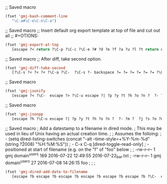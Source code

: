 ;; Saved macro
#+BEGIN_SRC emacs-lisp
(fset 'gmj-bash-comment-line
   "\C-a#\C-e\C-n\C-a")

#+END_SRC

;; Saved macro
;; Insert default org export template at top of file and cut out all
;; #+OTIONS:

#+BEGIN_SRC emacs-lisp
(fset 'gmj-export-at-top
   [escape ?< return ?\C-p ?\C-c ?\C-e ?# ?d ?e ?f ?a ?u ?l ?t return escape ?  ?\C-x ?u ?\C-  ?\C-r ?e ?m ?a ?i ?l ?\C-e ?\C-n ?\C-a ?\C-w ?\C-r ?o ?p ?t ?i ?o ?n ?s ?\C-e ?\C-  escape ?< ?\C-s ?# ?+ ?O ?P ?T ?I ?O ?N ?\C-a ?\C-w ?\C-k ?\C-s ?t ?i ?t ?l ?e ?: ?\C-f])

#+END_SRC


;; Saved macro
;; After diff, take second option.
#+BEGIN_SRC emacs-lisp
(fset 'gmj-diff-take-second
   [?\C-s ?< ?< ?< ?\C-a ?\C-  ?\C-s ?- backspace ?= ?= ?= ?= ?= ?= ?\C-e ?\C-w ?\C-k ?\C-s ?> ?> ?> ?> ?> ?\C-a ?\C-k ?\C-k])

#+END_SRC


;; Saved macro
#+BEGIN_SRC emacs-lisp
(fset 'gmj-jsonify
   [escape ?< ?\C-  escape ?> ?\C-u escape ?| ?p ?y ?t ?h ?o ?n ?  ?- ?m ?  ?p ?y ?t ?h ?o ?n ?. ?t ?o ?o ?l backspace backspace backspace backspace backspace backspace backspace backspace backspace backspace backspace ?j ?s ?o ?n ?. ?t ?o ?o ?l return escape ?<])

#+END_SRC


;; Saved macro
#+BEGIN_SRC emacs-lisp
(fset 'gmj-jsonpp
   [escape ?h ?\C-u escape ?| ?p ?y ?t ?h ?o ?n ?  ?- ?m ?  ?j ?s ?o ?n ?. ?t ?o ?o ?l return])

#+END_SRC

;; Saved macro
;    Add a datestamp to a filename in dired mode.
;    This may be used in lieu of Unix having an actual creation time.
;
;  Assumes the folloing:
;    - (setq dired-listing-switches (concat "-alt --time-style=+%Y-%m-%d" (string ?\u2008) "%H:%M:%S"))
;    -  C-x C-q [dired-toggle-read-only]
;    - positioned at start of filename (e.g. on the "f" of "foo" below
;
;  -rw-r--r-- 1 gmj domain^users    169 2016-07-22 12:49:55 2016-07-22_bar.txt
;  -rw-r--r-- 1 gmj domain^users     27 2016-07-08 14:26:15 foo
;
; 
;
#+BEGIN_SRC emacs-lisp
(fset 'gmj-dired-add-date-to-filename
   [escape ?b escape ?b escape ?b escape ?b escape ?b escape ?b ?\C-  escape ?f escape ?f escape ?f escape ?w escape ?f escape ?f escape ?f escape ?f escape ?f escape ?b escape ?b ?\C-y ?_ escape ?b escape ?b escape ?b ?\C-p])

#+END_SRC
